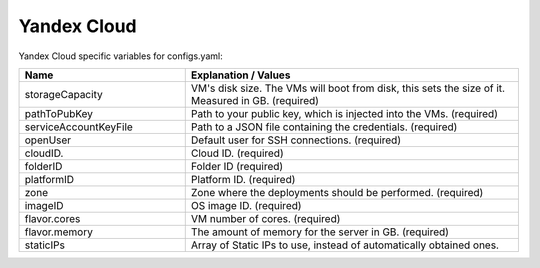 Yandex Cloud
---------------------------------------------

Yandex Cloud specific variables for configs.yaml:

.. list-table::
   :widths: 25 50
   :header-rows: 1

   * - Name
     - Explanation / Values
   * - storageCapacity
     - VM's disk size. The VMs will boot from disk, this sets the size of it. Measured in GB. (required)
   * - pathToPubKey
     - Path to your public key, which is injected into the VMs. (required)
   * - serviceAccountKeyFile
     - Path to a JSON file containing the credentials. (required)
   * - openUser
     - Default user for SSH connections. (required)
   * - cloudID.
     - Cloud ID. (required)
   * - folderID
     - Folder ID (required)
   * - platformID
     - Platform ID. (required)
   * - zone
     - Zone where the deployments should be performed. (required)
   * - imageID
     - OS image ID. (required)
   * - flavor.cores
     - VM number of cores. (required)
   * - flavor.memory
     - The amount of memory for the server in GB. (required)
   * - staticIPs
     - Array of Static IPs to use, instead of automatically obtained ones.
